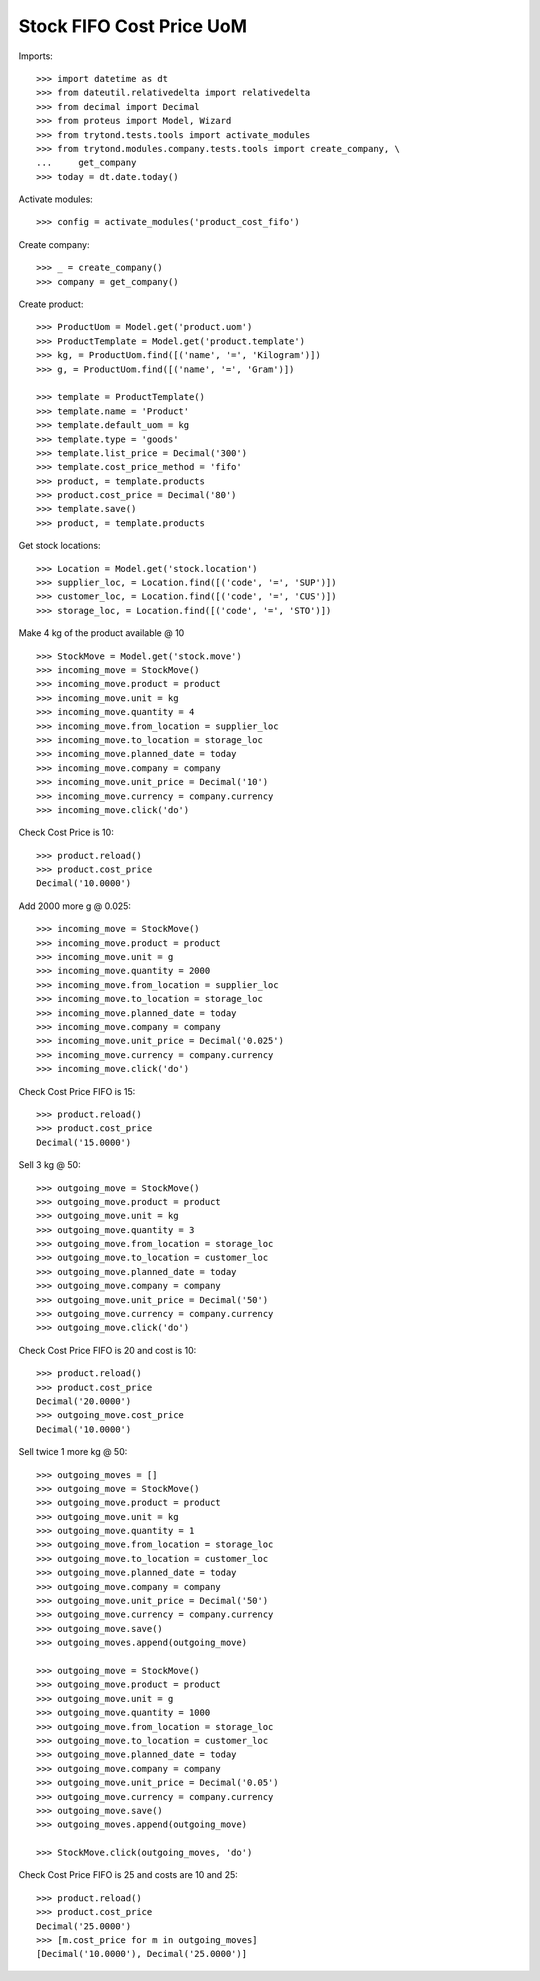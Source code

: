 =========================
Stock FIFO Cost Price UoM
=========================

Imports::

    >>> import datetime as dt
    >>> from dateutil.relativedelta import relativedelta
    >>> from decimal import Decimal
    >>> from proteus import Model, Wizard
    >>> from trytond.tests.tools import activate_modules
    >>> from trytond.modules.company.tests.tools import create_company, \
    ...     get_company
    >>> today = dt.date.today()

Activate modules::

    >>> config = activate_modules('product_cost_fifo')

Create company::

    >>> _ = create_company()
    >>> company = get_company()

Create product::

    >>> ProductUom = Model.get('product.uom')
    >>> ProductTemplate = Model.get('product.template')
    >>> kg, = ProductUom.find([('name', '=', 'Kilogram')])
    >>> g, = ProductUom.find([('name', '=', 'Gram')])

    >>> template = ProductTemplate()
    >>> template.name = 'Product'
    >>> template.default_uom = kg
    >>> template.type = 'goods'
    >>> template.list_price = Decimal('300')
    >>> template.cost_price_method = 'fifo'
    >>> product, = template.products
    >>> product.cost_price = Decimal('80')
    >>> template.save()
    >>> product, = template.products

Get stock locations::

    >>> Location = Model.get('stock.location')
    >>> supplier_loc, = Location.find([('code', '=', 'SUP')])
    >>> customer_loc, = Location.find([('code', '=', 'CUS')])
    >>> storage_loc, = Location.find([('code', '=', 'STO')])

Make 4 kg of the product available @ 10 ::

    >>> StockMove = Model.get('stock.move')
    >>> incoming_move = StockMove()
    >>> incoming_move.product = product
    >>> incoming_move.unit = kg
    >>> incoming_move.quantity = 4
    >>> incoming_move.from_location = supplier_loc
    >>> incoming_move.to_location = storage_loc
    >>> incoming_move.planned_date = today
    >>> incoming_move.company = company
    >>> incoming_move.unit_price = Decimal('10')
    >>> incoming_move.currency = company.currency
    >>> incoming_move.click('do')

Check Cost Price is 10::

    >>> product.reload()
    >>> product.cost_price
    Decimal('10.0000')

Add 2000 more g @ 0.025::

    >>> incoming_move = StockMove()
    >>> incoming_move.product = product
    >>> incoming_move.unit = g
    >>> incoming_move.quantity = 2000
    >>> incoming_move.from_location = supplier_loc
    >>> incoming_move.to_location = storage_loc
    >>> incoming_move.planned_date = today
    >>> incoming_move.company = company
    >>> incoming_move.unit_price = Decimal('0.025')
    >>> incoming_move.currency = company.currency
    >>> incoming_move.click('do')

Check Cost Price FIFO is 15::

    >>> product.reload()
    >>> product.cost_price
    Decimal('15.0000')

Sell 3 kg @ 50::

    >>> outgoing_move = StockMove()
    >>> outgoing_move.product = product
    >>> outgoing_move.unit = kg
    >>> outgoing_move.quantity = 3
    >>> outgoing_move.from_location = storage_loc
    >>> outgoing_move.to_location = customer_loc
    >>> outgoing_move.planned_date = today
    >>> outgoing_move.company = company
    >>> outgoing_move.unit_price = Decimal('50')
    >>> outgoing_move.currency = company.currency
    >>> outgoing_move.click('do')

Check Cost Price FIFO is 20 and cost is 10::

    >>> product.reload()
    >>> product.cost_price
    Decimal('20.0000')
    >>> outgoing_move.cost_price
    Decimal('10.0000')

Sell twice 1 more kg @ 50::

    >>> outgoing_moves = []
    >>> outgoing_move = StockMove()
    >>> outgoing_move.product = product
    >>> outgoing_move.unit = kg
    >>> outgoing_move.quantity = 1
    >>> outgoing_move.from_location = storage_loc
    >>> outgoing_move.to_location = customer_loc
    >>> outgoing_move.planned_date = today
    >>> outgoing_move.company = company
    >>> outgoing_move.unit_price = Decimal('50')
    >>> outgoing_move.currency = company.currency
    >>> outgoing_move.save()
    >>> outgoing_moves.append(outgoing_move)

    >>> outgoing_move = StockMove()
    >>> outgoing_move.product = product
    >>> outgoing_move.unit = g
    >>> outgoing_move.quantity = 1000
    >>> outgoing_move.from_location = storage_loc
    >>> outgoing_move.to_location = customer_loc
    >>> outgoing_move.planned_date = today
    >>> outgoing_move.company = company
    >>> outgoing_move.unit_price = Decimal('0.05')
    >>> outgoing_move.currency = company.currency
    >>> outgoing_move.save()
    >>> outgoing_moves.append(outgoing_move)

    >>> StockMove.click(outgoing_moves, 'do')

Check Cost Price FIFO is 25 and costs are 10 and 25::

    >>> product.reload()
    >>> product.cost_price
    Decimal('25.0000')
    >>> [m.cost_price for m in outgoing_moves]
    [Decimal('10.0000'), Decimal('25.0000')]
